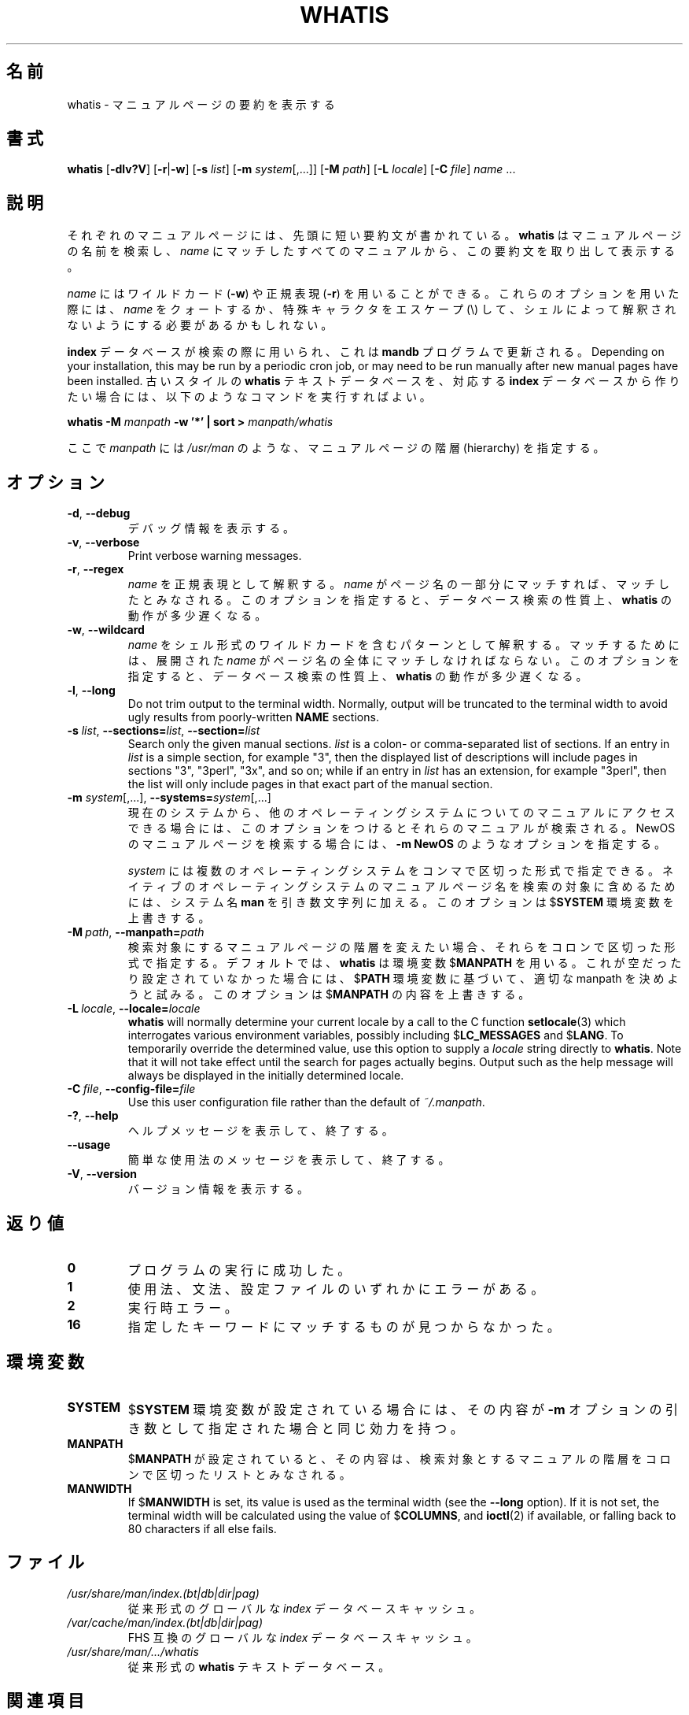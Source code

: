 .\" Man page for whatis
.\"
.\" Copyright (C), 1994, 1995, Graeme W. Wilford. (Wilf.)
.\"
.\" You may distribute under the terms of the GNU General Public
.\" License as specified in the file COPYING that comes with the
.\" man-db distribution.
.\"
.\" Sat Oct 29 13:09:31 GMT 1994  Wilf. (G.Wilford@ee.surrey.ac.uk)
.\"
.\" Japanese Version Copyright (c) 1998 NAKANO Takeo all rights reserved.
.\" Translated Fri 25 Sep 1998 by NAKANO Takeo <nakano@apm.seikei.ac.jp>
.\" Modified Sun 6 Dec 1998 by NAKANO Takeo <nakano@apm.seikei.ac.jp>
.\"
.\"WORD:        hierarchy       階層
.\"WORD:        description     要約(文)
.\"
.pc
.TH WHATIS 1 "2019-10-23" "2.9.0" "Manual pager utils"
.\"O .SH NAME
.SH 名前
.\"O whatis \- display one-line manual page descriptions
whatis \- マニュアルページの要約を表示する
.\"O .SH SYNOPSIS
.SH 書式
.B whatis
.RB [\| \-dlv?V \|]
.RB [\| \-r \||\| \-w\c
\|]
.RB [\| \-s
.IR list \|]
.RB [\| \-m
.IR system \|[\|,.\|.\|.\|]\|]
.RB [\| \-M
.IR path \|]
.RB [\| \-L
.IR locale \|]
.RB [\| \-C
.IR file \|]
.I name
\&.\|.\|.
.\"O .SH DESCRIPTION
.SH 説明
.\"O Each manual page has a short description available within it.
それぞれのマニュアルページには、先頭に短い要約文が書かれている。
.\"O .B whatis
.\"O searches the manual page names and displays the manual page descriptions
.\"O of any
.\"O .I name
.\"O matched.
.B whatis
はマニュアルページの名前を検索し、
.I name
にマッチしたすべてのマニュアルから、この要約文を取り出して表示する。

.\"O .I name
.\"O may contain wildcards
.\"O .RB ( \-w )
.\"O or be a regular expression
.\"O .RB ( \-r ).
.I name
にはワイルドカード
.RB ( \-w )
や正規表現
.RB ( \-r )
を用いることができる。
.\"O Using these options, it may be necessary to quote the
.\"O .I name
.\"O or escape (\\) the special characters to stop the shell from interpreting
.\"O them.
これらのオプションを用いた際には、
.I name
をクォートするか、特殊キャラクタをエスケープ (\\) して、
シェルによって解釈されないようにする必要があるかもしれない。

.\"O .B index
.\"O databases are used during the search, and are updated by the
.\"O .B mandb
.\"O program.
.B index
データベースが検索の際に用いられ、これは
.B mandb
プログラムで更新される。
Depending on your installation, this may be run by a periodic cron job, or
may need to be run manually after new manual pages have been installed.
.\"O To produce an old style text
.\"O .B whatis
.\"O database from the relative
.\"O .B index
.\"O database, issue the command:
古いスタイルの
.B whatis
テキストデータベースを、対応する
.B index
データベースから作りたい場合には、以下のようなコマンドを実行すればよい。

.B whatis \-M
.I manpath
.B \-w  '*' | sort >
.I manpath/whatis

.\"O where
.\"O .I manpath
.\"O is a manual page hierarchy such as
.\"O .IR /usr/man .
ここで
.I manpath
には
.I /usr/man
のような、マニュアルページの階層 (hierarchy) を指定する。
.\"O .SH OPTIONS
.SH オプション
.TP
.BR \-d ", " \-\-debug
.\"O Print debugging information.
デバッグ情報を表示する。
.TP
.BR \-v ", " \-\-verbose
Print verbose warning messages.
.TP
.BR \-r ", " \-\-regex
.\"O Interpret each
.\"O .I name
.\"O as a regular expression.
.I name
を正規表現として解釈する。
.\"O If a
.\"O .I name
.\"O matches any part of a page name, a match will be made.
.I name
がページ名の一部分にマッチすれば、マッチしたとみなされる。
.\"O This option causes
.\"O .B whatis
.\"O to be somewhat slower due to the nature of database searches.
このオプションを指定すると、データベース検索の性質上、
.B whatis
の動作が多少遅くなる。
.TP
.BR \-w ", " \-\-wildcard
.\"O Interpret each
.\"O .I name
.\"O as a pattern containing shell style wildcards.
.I name
をシェル形式のワイルドカードを含むパターンとして解釈する。
.\"O For a match to be made, an expanded
.\"O .I name
.\"O must match the entire page name.
マッチするためには、展開された
.I name
がページ名の全体にマッチしなければならない。
.\"O This option causes
.\"O .B whatis
.\"O to be somewhat slower due to the nature of database searches.
このオプションを指定すると、データベース検索の性質上、
.B whatis
の動作が多少遅くなる。
.TP
.BR \-l ", " \-\-long
Do not trim output to the terminal width.
Normally, output will be truncated to the terminal width to avoid ugly
results from poorly-written
.B NAME
sections.
.TP
\fB\-s\fR \fIlist\/\fR, \
\fB\-\-sections=\fIlist\/\fR, \
\fB\-\-section=\fIlist\fR
Search only the given manual sections.
.I list
is a colon- or comma-separated list of sections.
If an entry in
.I list
is a simple section, for example "3", then the displayed list of
descriptions will include pages in sections "3", "3perl", "3x", and so on;
while if an entry in
.I list
has an extension, for example "3perl", then the list will only include
pages in that exact part of the manual section.
.TP
\fB\-m\fR \fIsystem\fR\|[\|,.\|.\|.\|]\|, \
\fB\-\-systems=\fIsystem\fR\|[\|,.\|.\|.\|]
.\"O If this system has access to other operating system's manual page names,
.\"O they can be accessed using this option.
現在のシステムから、他のオペレーティングシステムについてのマニュアルに
アクセスできる場合には、このオプションをつけるとそれらのマニュアルが
検索される。
.\"O To search NewOS's manual page names,
.\"O use the option
.\"O .B \-m
.\"O .BR NewOS .
NewOS のマニュアルページを検索する場合には、
.B \-m
.B NewOS
のようなオプションを指定する。

.\"O The
.\"O .I system
.\"O specified can be a combination of comma delimited operating system names.
.I system
には複数のオペレーティングシステムをコンマで区切った形式で指定できる。
.\"O To include a search of the native operating system's
.\"O manual page names, include the system name
.\"O .B man
.\"O in the argument string.
ネイティブのオペレーティングシステムの
マニュアルページ名を検索の対象に含めるためには、システム名
.B man
を引き数文字列に加える。
.\"O This option will override the
.\"O .RB $ SYSTEM
.\"O environment variable.
このオプションは
.RB $ SYSTEM
環境変数を上書きする。
.TP
.BI \-M\  path \fR,\ \fB\-\-manpath= path
.\"O Specify an alternate set of colon-delimited manual page hierarchies to
.\"O search.
検索対象にするマニュアルページの階層を変えたい場合、それらをコロンで
区切った形式で指定する。
.\"O By default,
.\"O .B whatis
.\"O uses the
.\"O .RB $ MANPATH
.\"O environment variable, unless it is empty or unset, in which case it will
.\"O determine an appropriate manpath based on your
.\"O .RB $ PATH
.\"O environment variable.
デフォルトでは、
.B whatis
は環境変数
.RB $ MANPATH
を用いる。これが空だったり設定されていなかった場合には、
.RB $ PATH
環境変数に基づいて、適切な manpath を決めようと試みる。
.\"O This option overrides the contents of
.\"O .RB $ MANPATH .
このオプションは
.RB $ MANPATH
の内容を上書きする。
.TP
.BI \-L\  locale \fR,\ \fB\-\-locale= locale
.B whatis
will normally determine your current locale by a call to the C function
.BR setlocale (3)
which interrogates various environment variables, possibly including
.RB $ LC_MESSAGES
and
.RB $ LANG .
To temporarily override the determined value, use this option to supply a
.I locale
string directly to
.BR whatis .
Note that it will not take effect until the search for pages actually
begins.
Output such as the help message will always be displayed in the initially
determined locale.
.TP
.BI \-C\  file \fR,\ \fB\-\-config\-file= file
Use this user configuration file rather than the default of
.IR ~/.manpath .
.TP
.BR \-? ", " \-\-help
.\"O Print a help message and exit.
ヘルプメッセージを表示して、終了する。
.TP
.BR \-\-usage
.\"O Print a short usage message and exit.
簡単な使用法のメッセージを表示して、終了する。
.TP
.BR \-V ", " \-\-version
.\"O Display version information.
バージョン情報を表示する。
.\"O .SH "EXIT STATUS"
.SH 返り値
.TP
.B 0
.\"O Successful program execution.
プログラムの実行に成功した。
.TP
.B 1
.\"O Usage, syntax or configuration file error.
使用法、文法、設定ファイルのいずれかにエラーがある。
.TP
.B 2
.\"O Operational error.
実行時エラー。
.TP
.B 16
.\"O Nothing was found that matched the criteria specified.
指定したキーワードにマッチするものが見つからなかった。
.\"O .SH ENVIRONMENT
.SH 環境変数
.TP
.B SYSTEM
.\"O If
.\"O .RB $ SYSTEM
.\"O is set, it will have the same effect as if it had been specified as the
.\"O argument to the
.\"O .B \-m
.\"O option.
.RB $ SYSTEM
環境変数が設定されている場合には、その内容が
.B \-m
オプションの引き数として指定された場合と同じ効力を持つ。
.TP
.B MANPATH
.\"O If
.\"O .RB $ MANPATH
.\"O is set, its value is interpreted as the colon-delimited manual page
.\"O hierarchy search path to use.
.RB $ MANPATH
が設定されていると、その内容は、検索対象とするマニュアルの階層を
コロンで区切ったリストとみなされる。
.TP
.B MANWIDTH
If
.RB $ MANWIDTH
is set, its value is used as the terminal width (see the
.B \-\-long
option).
If it is not set, the terminal width will be calculated using the value of
.RB $ COLUMNS ,
and
.BR ioctl (2)
if available, or falling back to 80 characters if all else fails.
.\"O .SH FILES
.SH ファイル
.TP
.I /usr/share/man/index.(bt|db|dir|pag)
.\"O A traditional global
.\"O .I index
.\"O database cache.
従来形式のグローバルな
.I index
データベースキャッシュ。
.TP
.I /var/cache/man/index.(bt|db|dir|pag)
.\"O An FHS
.\"O compliant global
.\"O .I index
.\"O database cache.
FHS 互換のグローバルな
.I index
データベースキャッシュ。
.TP
.I /usr/share/man/\|.\|.\|.\|/whatis
.\"O A traditional
.\"O .B whatis
.\"O text database.
従来形式の
.B whatis
テキストデータベース。
.\"O .SH "SEE ALSO"
.SH 関連項目
.BR apropos (1),
.BR man (1),
.BR mandb (8)
.\"O .SH AUTHOR
.SH 著者
.nf
Wilf.\& (G.Wilford@ee.surrey.ac.uk).
Fabrizio Polacco (fpolacco@debian.org).
Colin Watson (cjwatson@debian.org).
.fi
